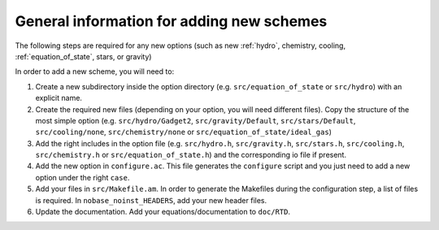 .. Adding new schemes
   Loic Hausammann, 7th April 2018

.. _new_option:
   
General information for adding new schemes
==========================================

The following steps are required for any new options (such as new
:ref:`hydro`, chemistry, cooling,
:ref:`equation_of_state`, stars, or gravity)
   
In order to add a new scheme, you will need to:

1. Create a new subdirectory inside the option directory (e.g.
   ``src/equation_of_state`` or ``src/hydro``) with an explicit name.

2. Create the required new files (depending on your option, you will need
   different files).  Copy the structure of the most simple option (e.g.
   ``src/hydro/Gadget2``, ``src/gravity/Default``, ``src/stars/Default``,
   ``src/cooling/none``, ``src/chemistry/none`` or
   ``src/equation_of_state/ideal_gas``)

3. Add the right includes in the option file (e.g. ``src/hydro.h``,
   ``src/gravity.h``, ``src/stars.h``, ``src/cooling.h``, ``src/chemistry.h``
   or ``src/equation_of_state.h``) and the corresponding io file if present.

4. Add the new option in ``configure.ac``.  This file generates the
   ``configure`` script and you just need to add a new option under the right
   ``case``.

5. Add your files in ``src/Makefile.am``.  In order to generate the Makefiles
   during the configuration step, a list of files is required. In
   ``nobase_noinst_HEADERS``, add your new header files.

6. Update the documentation.  Add your equations/documentation to ``doc/RTD``.
